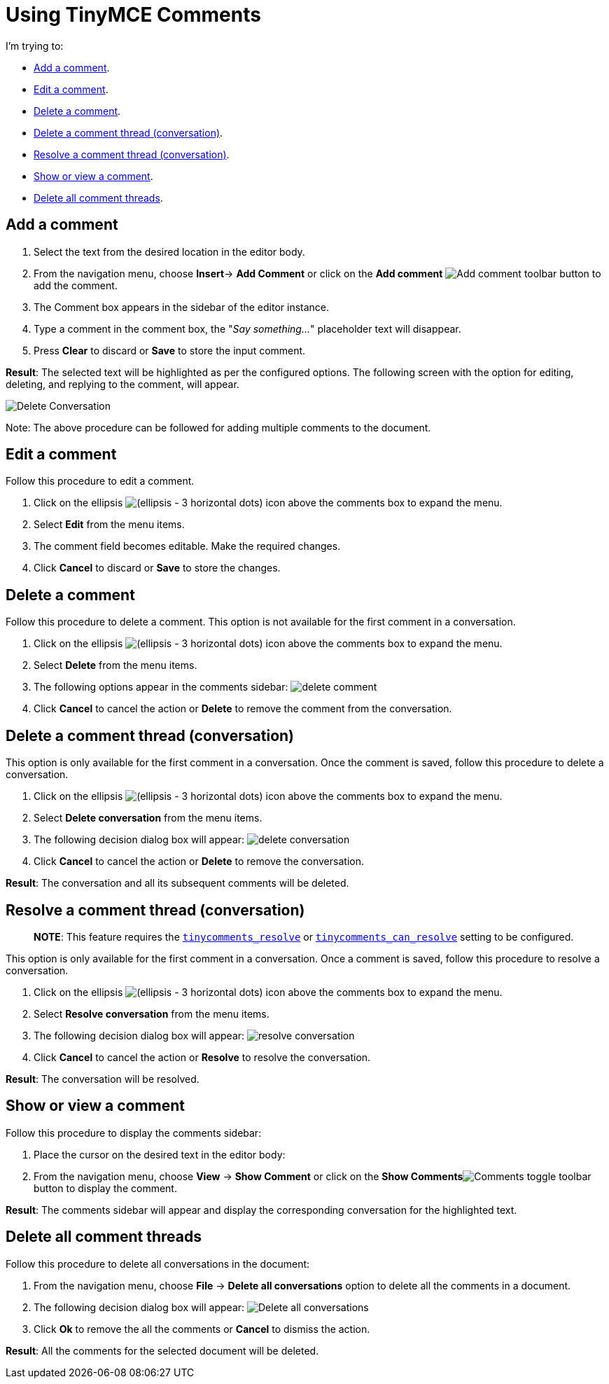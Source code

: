 = Using TinyMCE Comments

:title_nav: Using Comments

:description: How to add, edit, resolve, and remove comments in TinyMCE
:keywords: comments commenting tinycomments

:pluginname: Comments

:plugincode: comments


I'm trying to:

* <<addacomment, Add a comment>>.
* <<editacomment, Edit a comment>>.
* <<deleteacomment, Delete a comment>>.
* <<deleteacommentthreadconversation, Delete a comment thread (conversation)>>.
* <<resolveacommentthreadconversation, Resolve a comment thread (conversation)>>.
* <<showorviewacomment, Show or view a comment>>.
* <<deleteallcommentthreads, Delete all comment threads>>.

== Add a comment

[arabic]
. Select the text from the desired location in the editor body.
. From the navigation menu, choose *Insert*-> *Add Comment* or click on the *Add comment* image:{baseurl}/images/icons/comment-add.svg[Add comment] toolbar button to add the comment.
. The Comment box appears in the sidebar of the editor instance.
. Type a comment in the comment box, the "_Say something…_" placeholder text will disappear.
. Press *Clear* to discard or *Save* to store the input comment.

*Result*: The selected text will be highlighted as per the configured options. The following screen with the option for editing, deleting, and replying to the comment, will appear.

image:{baseurl}/images/comments-edit.png[Delete Conversation]

Note: The above procedure can be followed for adding multiple comments to the document.

== Edit a comment

Follow this procedure to edit a comment.

[arabic]
. Click on the ellipsis image:{baseurl}/images/icons/image-options.svg[(ellipsis - 3 horizontal dots)] icon above the comments box to expand the menu.
. Select *Edit* from the menu items.
. The comment field becomes editable. Make the required changes.
. Click *Cancel* to discard or *Save* to store the changes.

== Delete a comment

Follow this procedure to delete a comment. This option is not available for the first comment in a conversation.

[arabic]
. Click on the ellipsis image:{baseurl}/images/icons/image-options.svg[(ellipsis - 3 horizontal dots)] icon above the comments box to expand the menu.
. Select *Delete* from the menu items.
. The following options appear in the comments sidebar: image:{baseurl}/images/comments-delete-comment.png[delete comment]
. Click *Cancel* to cancel the action or *Delete* to remove the comment from the conversation.

== Delete a comment thread (conversation)

This option is only available for the first comment in a conversation. Once the comment is saved, follow this procedure to delete a conversation.

[arabic]
. Click on the ellipsis image:{baseurl}/images/icons/image-options.svg[(ellipsis - 3 horizontal dots)] icon above the comments box to expand the menu.
. Select *Delete conversation* from the menu items.
. The following decision dialog box will appear: image:{baseurl}/images/comments-delete-conversation.png[delete conversation]
. Click *Cancel* to cancel the action or *Delete* to remove the conversation.

*Result*: The conversation and all its subsequent comments will be deleted.

== Resolve a comment thread (conversation)

____
*NOTE*: This feature requires the link:{baseurl}/plugins-ref/premium/comments/comments_callback_mode/#tinycomments_resolve[`+tinycomments_resolve+`] or link:{baseurl}/plugins-ref/premium/comments/comments_embedded_mode/#tinycomments_can_resolve[`+tinycomments_can_resolve+`] setting to be configured.
____

This option is only available for the first comment in a conversation. Once a comment is saved, follow this procedure to resolve a conversation.

[arabic]
. Click on the ellipsis image:{baseurl}/images/icons/image-options.svg[(ellipsis - 3 horizontal dots)] icon above the comments box to expand the menu.
. Select *Resolve conversation* from the menu items.
. The following decision dialog box will appear: image:{baseurl}/images/comments-resolve-conversation.png[resolve conversation]
. Click *Cancel* to cancel the action or *Resolve* to resolve the conversation.

*Result*: The conversation will be resolved.

== Show or view a comment

Follow this procedure to display the comments sidebar:

[arabic]
. Place the cursor on the desired text in the editor body:
. From the navigation menu, choose *View* -> *Show Comment* or click on the **Show Comments**image:{baseurl}/images/comments-toolbar-button.png[Comments] toggle toolbar button to display the comment.

*Result*: The comments sidebar will appear and display the corresponding conversation for the highlighted text.

== Delete all comment threads

Follow this procedure to delete all conversations in the document:

[arabic]
. From the navigation menu, choose *File* -> *Delete all conversations* option to delete all the comments in a document.
. The following decision dialog box will appear: image:{baseurl}/images/comments-delete-conversations.png[Delete all conversations]
. Click *Ok* to remove the all the comments or *Cancel* to dismiss the action.

*Result*: All the comments for the selected document will be deleted.

